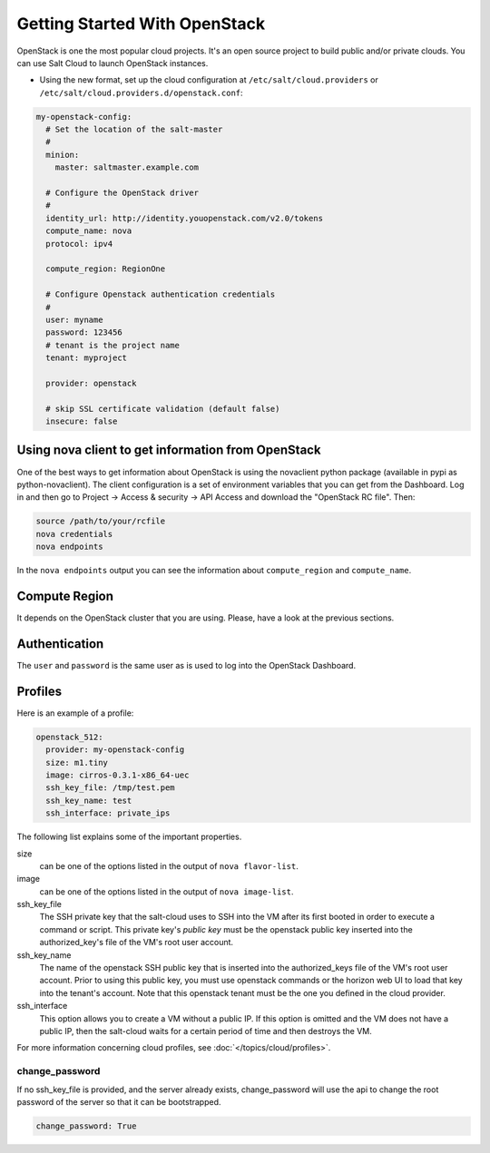 ==============================
Getting Started With OpenStack
==============================

OpenStack is one the most popular cloud projects. It's an open source project
to build public and/or private clouds. You can use Salt Cloud to launch
OpenStack instances.

* Using the new format, set up the cloud configuration at
  ``/etc/salt/cloud.providers`` or
  ``/etc/salt/cloud.providers.d/openstack.conf``:

.. code-block:: yaml

    my-openstack-config:
      # Set the location of the salt-master
      #
      minion:
        master: saltmaster.example.com

      # Configure the OpenStack driver
      #
      identity_url: http://identity.youopenstack.com/v2.0/tokens
      compute_name: nova
      protocol: ipv4

      compute_region: RegionOne

      # Configure Openstack authentication credentials
      #
      user: myname
      password: 123456
      # tenant is the project name
      tenant: myproject

      provider: openstack

      # skip SSL certificate validation (default false)
      insecure: false



Using nova client to get information from OpenStack
===================================================

One of the best ways to get information about OpenStack is using the novaclient
python package (available in pypi as python-novaclient). The client
configuration is a set of environment variables that you can get from the
Dashboard. Log in and then go to Project -> Access & security -> API Access and
download the "OpenStack RC file". Then:

.. code-block:: yaml

    source /path/to/your/rcfile
    nova credentials
    nova endpoints

In the ``nova endpoints`` output you can see the information about
``compute_region`` and ``compute_name``.


Compute Region
==============

It depends on the OpenStack cluster that you are using. Please, have a look at
the previous sections.


Authentication
==============

The ``user`` and ``password`` is the same user as is used to log into the
OpenStack Dashboard.


Profiles
========

Here is an example of a profile:

.. code-block:: yaml

    openstack_512:
      provider: my-openstack-config
      size: m1.tiny
      image: cirros-0.3.1-x86_64-uec
      ssh_key_file: /tmp/test.pem
      ssh_key_name: test
      ssh_interface: private_ips

The following list explains some of the important properties.


size 
    can be one of the options listed in the output of ``nova flavor-list``.

image
    can be one of the options listed in the output of ``nova image-list``.

ssh_key_file
    The SSH private key that the salt-cloud uses to SSH into the VM after its
    first booted in order to execute a command or script. This private key's
    *public key* must be the openstack public key inserted into the
    authorized_key's file of the VM's root user account. 

ssh_key_name
    The name of the openstack SSH public key that is inserted into the
    authorized_keys file of the VM's root user account. Prior to using this
    public key, you must use openstack commands or the horizon web UI to load
    that key into the tenant's account. Note that this openstack tenant must be
    the one you defined in the cloud provider. 

ssh_interface
    This option allows you to create a VM without a public IP. If this option
    is omitted and the VM does not have a public IP, then the salt-cloud waits
    for a certain period of time and then destroys the VM.    
  
For more information concerning cloud profiles, see
:doc:`</topics/cloud/profiles>`.


change_password
~~~~~~~~~~~~~~~
If no ssh_key_file is provided, and the server already exists, change_password
will use the api to change the root password of the server so that it can be
bootstrapped.

.. code-block:: yaml

    change_password: True

